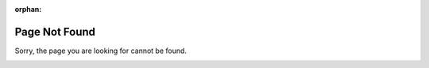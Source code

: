 :orphan:
.. _notfound:

Page Not Found
==============

Sorry, the page you are looking for cannot be found.

.. image:: _static/pomegranate-mascot.png
   :alt: 404 Cute Pomegranate mascot
   :align: center

